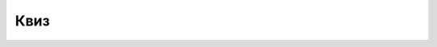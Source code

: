 Квиз
====

.. quizq::

    .. mchoice:: L1P1
        :answer_a: Бит
        :answer_b: Бајт
        :answer_c: Аски код
        :answer_d: Килобајт
        :correct: a

        Како се назива најмања количина информација која се може обрађивати у рачунару? Изабери тачан одговор.

.. quizq::

    .. mchoice:: L1P2
        :answer_a: За Агенцију, цене мобилних телефона које су истакнуте на страницама интернет продавница представљају податке.
        :answer_b: За Агенцију, разлика између цена од 2000 динара је податак.
        :answer_c: Агенција није морала да врши обраду било каквих података јер су имали све потребне информације на интернет страницама продавница.
        :correct: a
        
        Анализирај следећу ситуацију и изабери тачно тврђење.
        
        Агенција која истражује продају мобилних телефона на територији једног региона одабрала је пет нових врста телефона и десет продавница које продају те телефоне путем интернета. Посетом интернет страница продавница прикупљене су цене свих одабраних типова телефона. Анализом је утврђено да се цене разликују највише за 2000 динара и да је у половини продавница достава купљеног телефона бесплатна.

.. quizq::

    .. mchoice:: L1P3
        :multiple_answers:
        :answer_a: Најчешће се добија као резултат обраде података.
        :feedback_a: Тачно    
        :answer_b: Велика, непрегледна количина података.
        :feedback_b: Нетачно
        :answer_c: Најчешће се добија као резултат чувања података.
        :feedback_c: Нетачно 
        :answer_d: То је податак који нам је важан, на основу кога одлучујемо и делујемо.
        :feedback_d: Нетачно 
        :correct: a

        Како све можемо да објаснимо појам информације (означи све тачне одговоре)?

.. quizq::

    .. parsonsprob:: L1P4

        Поређај по величини наведене количине информација:

        10B   2KB   5GB   7TB   22GB   68KB   48MB

        -----
        10B
        2KB
        68KB
        48MB
        22GB 
        7TB

.. quizq::

    .. mchoice:: L1P5
        :answer_a: 0605
        :feedback_a: Нетачно    
        :answer_b: 1101
        :feedback_b: Нетачно    
        :answer_c: 11001100
        :feedback_c: Тачно
        :answer_d: 110 010
        :feedback_d: Нетачно
        :correct: c
        
        Који од наведених низа цифара представља бајт? Изабери тачан одговор.
